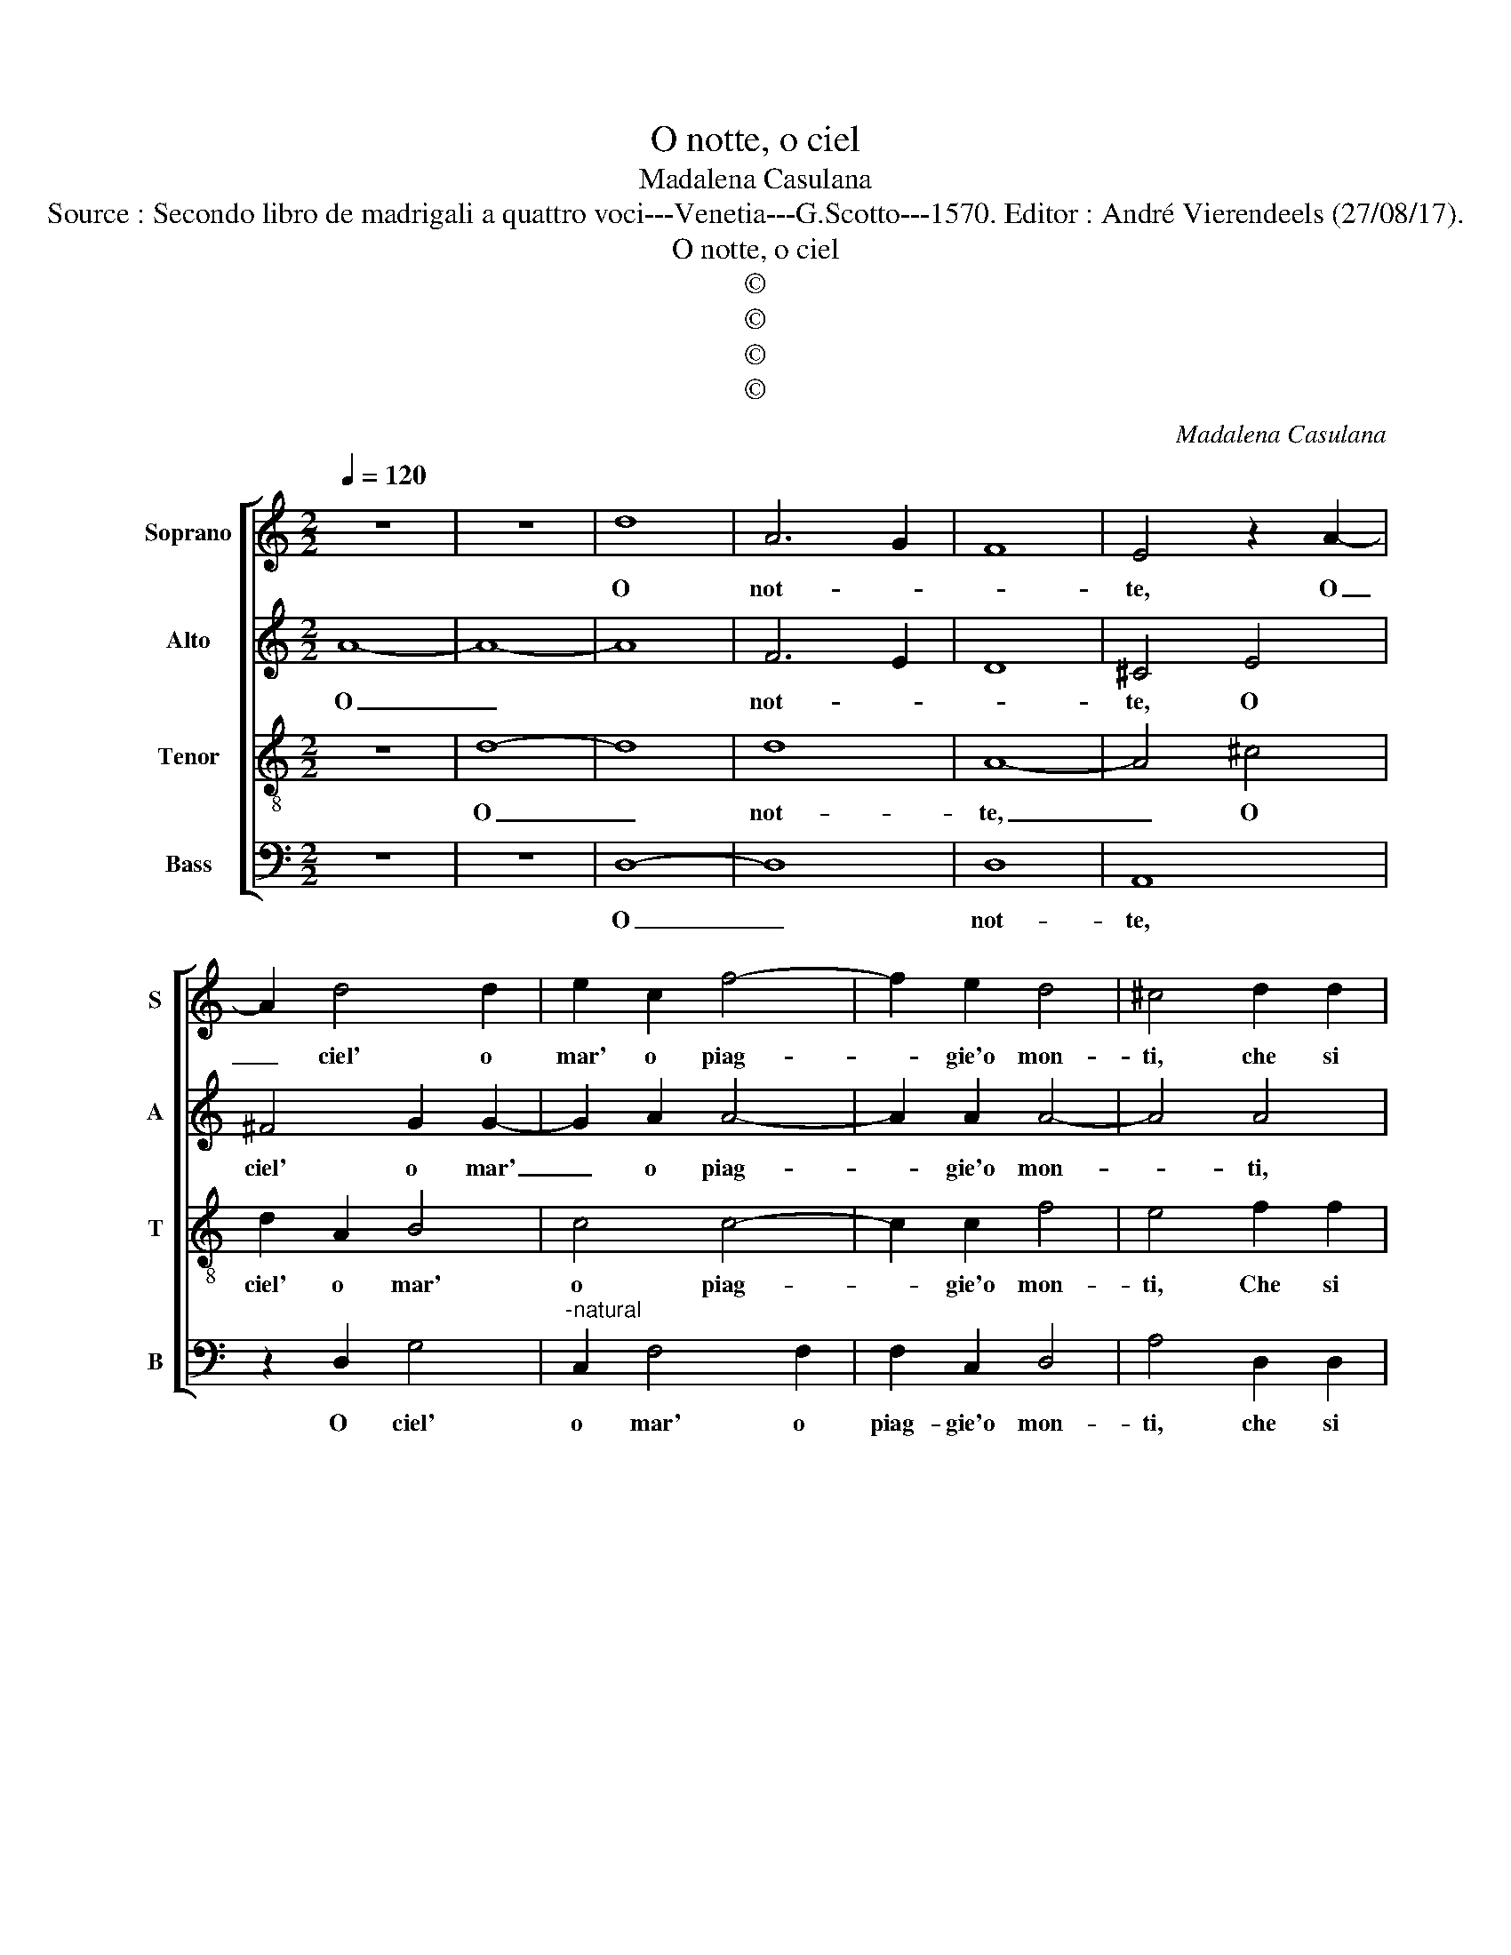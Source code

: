 X:1
T:O notte, o ciel
T:Madalena Casulana
T:Source : Secondo libro de madrigali a quattro voci---Venetia---G.Scotto---1570. Editor : André Vierendeels (27/08/17).
T:O notte, o ciel
T:©
T:©
T:©
T:©
C:Madalena Casulana
Z:©
%%score [ 1 2 3 4 ]
L:1/8
Q:1/4=120
M:2/2
K:C
V:1 treble nm="Soprano" snm="S"
V:2 treble nm="Alto" snm="A"
V:3 treble-8 nm="Tenor" snm="T"
V:4 bass nm="Bass" snm="B"
V:1
 z8 | z8 | d8 | A6 G2 | F8 | E4 z2 A2- | A2 d4 d2 | e2 c2 f4- | f2 e2 d4 | ^c4 d2 d2 | %10
w: ||O|not- *||te, O|_ ciel' o|mar' o piag-|* gie'o mon-|ti, che si|
"^-natural" c4 B2 c2 | A4 B4 | z8 | e8- | e4 E4 | A8 | ^G2 A2 A3 A | B3 B c3 A | c2 A2 A4 | %19
w: spes- so m'u-|di- te,||chia-|* mar|mor-|te, o val- li'o|selv' o bos- chi'o|fiu- mi'o fon-|
 ^F4 z2 F2 | G4 d4 | c2 B2 e4 | d2 c4 B2 | A4 B4 | z2 c2 A2 _B2 | A6 E2 | F4 E2 AG | AB c4 A2 | %28
w: ti, che|fost' al-|la mia vi-|ta fi- de|scor- te|o fe- re|snel- le|che con lie- *|* * * te|
 d4 e2 c2 | c4 A4 | d4 B4 | z2 c4 d2 | B2 c2 B4 | A8 | z8 | z2 A4 G2- | G2 ^F2 G2 A2 | B2 c2 d4- | %38
w: fron- ti, e-|ran- do'an-|da- te,|con gio-|io- sa sor-|te,||o te-|* sti- mon de|miei si du-|
 d2 c4 B2- | BA A3 ^G/^F/ G2 | A2 E2 E2 E2 | ^F4 G4 | G8 | G4 c4 | _B4 A4- | A2 GF G4 | A8- | A8 |] %48
w: * ri'ac- cen-||ti, dat' au- di-|en- tia'in|sie-|me'a miei|la- men-||ti.|_|
V:2
 A8- | A8- | A8 | F6 E2 | D8 | ^C4 E4 | ^F4 G2 G2- | G2 A2 A4- | A2 A2 A4- | A4 A4 | A2 A2 G4 | %11
w: O|_||not- *||te, O|ciel' o mar'|_ o piag-|* gie'o mon-|* ti,|che si spes-|
 ^F2 F2 G4- | G4 E4 | z4 A4- | A4 A4 | E8 | E2 E2 ^F3 F |"^-natural" G3 G A3 F | G2 F2 E4 | %19
w: so m'u- di-|* te,|cha-|* mar|mor-|te, o val- li'o|selv' o bos- chi'o|fiu- mi'o fon-|
 A4 z2 A2 | D4 G2 F2- | F2 D2 C4 | B,2 G4 G2 | ^F4 G2 D2 |"^-natural" G4 F2 D2- | D2 ^C2 C4 | %26
w: ti, che|fost' al- la|_ mia vi-|ta fi- de|scor- te, o|fe- re snel-|* le, che|
 D4 G2 F2 | F4 E4 | z2 G4 E2- | E2 A2 ^F4 | G4 z4 | z2 G2 A2 ^F2 | ^G2 A3 G/^F/ G2 | A4 z2 F2- | %34
w: con lie- te|fron- ti,|e- rand'|_ an- da-|te,|con gio- io-|sa sor- * * *|te, o|
 F2 E4 D2 | D4 D4 | E2 A2 G4 | ^F2 G2 A2 G2 |"^-natural" F4 E4 | E8 | E2 ^C2 C2 C2 | D4 E4 | D8 | %43
w: _ te- sti-|mon de|miei si du-|ri, de miei si|du- ri'ac-|cen-|ti, dat' au- di-|en- tia'in|sie-|
 E8 | D8 | D4 D4- | D2 CB, ^C4 | D8 |] %48
w: me'a|miei|la men-||ti.|
V:3
 z8 | d8- | d8 | d8 | A8- | A4 ^c4 | d2 A2 B4 | c4 c4- | c2 c2 f4 | e4 f2 f2 | f4 d2 e2 | d8 | e8 | %13
w: |O|_|not-|te,|_ O|ciel' o mar'|o piag-|* gie'o mon-|ti, Che si|spes- so m'u-|di-|te,|
 c8- | c4 c4 | c8 | B2 ^c2 d3 d | d3 d f3 c | e2 d2 ^c4 | d4 z2 d2 | B6 A2 | A2 G2 g4 | g2 e4 d2 | %23
w: chia-|* mar|mor-|te, o val- li'o|selv' o bos- chi'o|fiu- mi'o fon-|ti, che|fost' al-|la mia vi-|ta fi- de|
 d4 d4 | z2 e2 c2 g2 | e3 e e2 A2 | AGAB c4- | c4 c2 c2- | cB/A/ B2 c2 G2 | A2 e2 d4 | B4 z2 d2- | %31
w: scor- te,|o fe- re|snel- le, che con|lie- * * * *|* te fron-|* * * * ti, e|ran- do'an- da-|te, con|
"^#" d2 e2 f2 d2 | e8 | A4 d4 | c4 B4 | A4 B4 | c2 d2 e4 | d2 c4 B2 | z2 A2 c2 G2 | c2 c2 B4 | %40
w: _ gio- io- sa|sor-|te, o|te- sti-|mon de|miei si du-|ri'ac- cen- ti,|de miei si|du- ri'ac- cen-|
 A2 A2 A2 A2 | A4 c2 c2- | c2 BA B4 | c4 G4- | G4 F4 | F4 E2 D2 | E8 | ^F8 |] %48
w: ti, dat' au- di-|en- tia'in sie-||me'a miei|_ la-|men- * *||ti.|
V:4
 z8 | z8 | D,8- | D,8 | D,8 | A,,8 | z2 D,2 G,4 |"^-natural" C,2 F,4 F,2 | F,2 C,2 D,4 | %9
w: ||O|_|not-|te,|O ciel'|o mar' o|piag- gie'o mon-|
 A,4 D,2 D,2 | F,4 G,2 C,2 | D,4 G,4 | C8 | A,8 | A,,8- | A,,8 | E,2 A,2 D,3 D, | %17
w: ti, che si|spes- so m'u-|di- te,|chia-|mar|mor-||te, o val- li'o|
"^-natural" G,3 G, F,3 F, | C,2 D,2 A,4 | D,4 z2 D,2 | G,6 D,2 | F,2 G,2 C,4 | G,2 C,4 G,,2 | %23
w: selv' o bos- ch'i'o|fu- mi'o fon-|ti, che|fost' al-|la mia vi-|ta fi- de|
 D,4 G,,4 | z2 C,2 F,2 G,2 | A,4 A,4 | D,4 E,2 F,E, | F,G, A,4 A,2 | G,4 C,2 C,2 | A,,2 A,,2 D,4 | %30
w: sor- te,|o fe- re|snel- le|che con lie- *|* * * te|frn- ti, e|ran- d'an- da-|
 G,,8 | z8 | z8 | z8 | A,4 G,4 | ^F,4 G,4 | z8 |"^-natural" z2 E,2 F,2 G,2 | A,6 E,2 | E,8 | %40
w: te,||||o te-|sti- mon||de miei si|du- ri'ac-|cen-|
 A,,2 A,,2 A,,2 A,,2 | D,4 C,4 | G,8 | C,8 | D,8 | _B,,8 | A,,8 | D,8 |] %48
w: ti, dat' au- di-|en- tia'in|sie-|me'a|miei|la-|men-|ti.|

